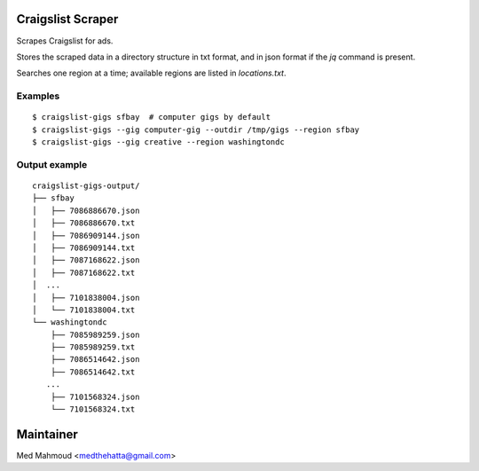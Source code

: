 Craigslist Scraper
==================
Scrapes Craigslist for ads.

Stores the scraped data in a directory structure in txt format, and in json
format if the `jq` command is present.

Searches one region at a time; available regions are listed in `locations.txt`.

Examples
--------

::

    $ craigslist-gigs sfbay  # computer gigs by default
    $ craigslist-gigs --gig computer-gig --outdir /tmp/gigs --region sfbay
    $ craigslist-gigs --gig creative --region washingtondc

Output example
--------------

::

    craigslist-gigs-output/
    ├── sfbay
    │   ├── 7086886670.json
    │   ├── 7086886670.txt
    │   ├── 7086909144.json
    │   ├── 7086909144.txt
    │   ├── 7087168622.json
    │   ├── 7087168622.txt
    │  ...
    │   ├── 7101838004.json
    │   └── 7101838004.txt
    └── washingtondc
        ├── 7085989259.json
        ├── 7085989259.txt
        ├── 7086514642.json
        ├── 7086514642.txt
       ...
        ├── 7101568324.json
        └── 7101568324.txt

Maintainer
==========

Med Mahmoud <medthehatta@gmail.com>
